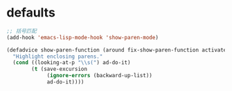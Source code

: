 * defaults
#+BEGIN_SRC emacs-lisp
  ;; 括号匹配
  (add-hook 'emacs-lisp-mode-hook 'show-paren-mode)

  (defadvice show-paren-function (around fix-show-paren-function activate)
    "Highlight enclosing parens."
    (cond ((looking-at-p "\\s(") ad-do-it)
          (t (save-excursion
               (ignore-errors (backward-up-list))
               ad-do-it))))
#+END_SRC
